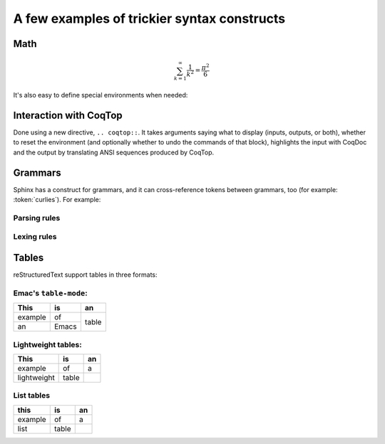 ==============================================
 A few examples of trickier syntax constructs
==============================================

Math
====

.. math::

   \sum_{k=1}^\infty \frac{1}{k^2} = \frac{\pi^2}{6}

It's also easy to define special environments when needed:

.. only:: html

   .. include:: preamble.rst

.. inference:: Prod-Type

   \WTEG{T}{\Type(i)}
   \WTE{\Gamma::(x:T)}{U}{\Type(i)}
   --------------------------------
   \WTEG{\forall~x:T,U}{\Type(i)}

Interaction with CoqTop
=======================

Done using a new directive, ``.. coqtop::``. It takes arguments saying what to display (inputs, outputs, or both), whether to reset the environment (and optionally whether to undo the commands of that block), highlights the input with CoqDoc and the output by translating ANSI sequences produced by CoqTop.

.. coqtop:: reset

   Require Import Nat.

.. coqtop:: all

   Print sub.

.. coqtop:: all undo

   Definition a := 1.

.. coqtop:: all undo

   Definition a := 2.

Grammars
========

Sphinx has a construct for grammars, and it can cross-reference tokens between grammars, too (for example: :token:`curlies`). For example:

Parsing rules
-------------

.. productionlist:: example
   top        : `blocks` EOF
   blocks     : `block` ((`whitespace`)? `block`)*
   block      : `atomic` | `hole` | `repeat` | `curlies`
   repeat     : `LGROUP` (`ATOM`)? `WHITESPACE` `blocks` (`WHITESPACE`)? `RBRACE`
   curlies    : `LBRACE` (`whitespace`)? `blocks` (`whitespace`)? `RBRACE`
   whitespace : `WHITESPACE`
   atomic     : `ATOM`
   hole       : `ID`

Lexing rules
------------

.. productionlist:: example
   LGROUP     : '{' [+*?]
   LBRACE     : '{'
   RBRACE     : '}'
   ATOM       : ~[@{} ]+
   ID         : '@' [a-zA-Z0-9_]+
   WHITESPACE : ' '+


Tables
======

reStructuredText support tables in three formats:

Emac's ``table-mode``:
----------------------

+----------+----------+----------+
| This     | is       | an       |
+==========+==========+==========+
| example  | of       | table    |
+----------+----------+          +
| an       | Emacs    |          |
+----------+----------+----------+

Lightweight tables:
-------------------

.. table::

   ===========  =====  ==
   This         is     an
   ===========  =====  ==
   example      of     a
   lightweight  table
   ===========  =====  ==

List tables
-----------

.. list-table::
   :header-rows: 1

   * - this
     - is
     - an

   * - example
     - of
     - a

   * - list
     - table
     -
